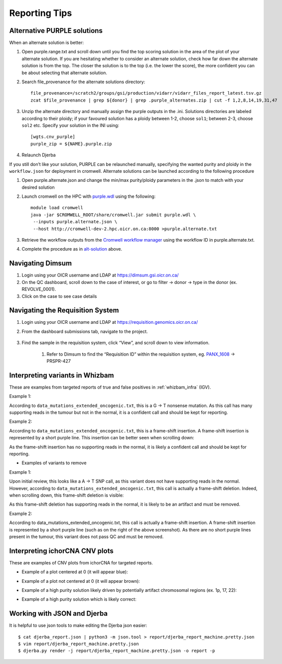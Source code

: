 #################
Reporting Tips
#################

.. _alt-solution:

Alternative PURPLE solutions
###############################

When an alternate solution is better:

#. Open purple.range.txt and scroll down until you find the top scoring solution in the area of the plot of your alternate solution. If you are hesitating whether to consider an alternate solution, check how far down the alternate solution is from the top. The closer the solution is to the top (i.e. the lower the score), the more confident you can be about selecting that alternate solution.
#. Search file_provenance for the alternate solutions directory::

	file_provenance=/scratch2/groups/gsi/production/vidarr/vidarr_files_report_latest.tsv.gz
	zcat $file_provenance | grep ${donor} | grep .purple_alternates.zip | cut -f 1,2,8,14,19,31,47

#. Unzip the alternate directory and manually assign the purple outputs in the .ini. Solutions directories are labeled according to their ploidy; if your favoured solution has a ploidy between 1-2, choose ``sol1``; between 2-3, choose ``sol2`` etc. Specify your solution in the INI using::

	[wgts.cnv_purple]
	purple_zip = ${NAME}.purple.zip

#. Relaunch Djerba


If you still don’t like your solution, PURPLE can be relaunched manually, specifying the wanted purity and ploidy in the ``workflow.json`` for deployment in cromwell. Alternate solutions can be launched according to the following procedure

#. Open purple.alternate.json and change the min/max purity/ploidy parameters in the .json to match with your desired solution
#. Launch cromwell on the HPC with `purple.wdl`_ using the following::

	module load cromwell
	java -jar $CROMWELL_ROOT/share/cromwell.jar submit purple.wdl \
	 --inputs purple.alternate.json \
	 --host http://cromwell-dev-2.hpc.oicr.on.ca:8000 >purple.alternate.txt

#. Retrieve the workflow outputs from the `Cromwell workflow manager`_ using the workflow ID in purple.alternate.txt. 
#. Complete the procedure as in `alt-solution`_ above.

.. _purple.wdl: https://github.com/oicr-gsi/purple/blob/main/purple.wdl
.. _Cromwell workflow manager :  http://cromwell-job-manager-dev.gsi.oicr.on.ca:4202/jobs


.. _navigate-dimsum:

Navigating Dimsum
########################

#. Login using your OICR username and LDAP at https://dimsum.gsi.oicr.on.ca/
#. On the QC dashboard, scroll down to the case of interest, or go to filter -> donor -> type in the donor (ex. REVOLVE_0001).
#. Click on the case to see case details

.. _navigate-reqsys:

Navigating the Requisition System
##################################

#. Login using your OICR username and LDAP at https://requisition.genomics.oicr.on.ca/ 
#. From the dashboard submissions tab, navigate to the project.

	.. image:: images/reqsys1.png

#. Find the sample in the requisition system, click “View”, and scroll down to view information.
	
	#. Refer to Dimsum to find the “Requisition ID” within the requisition system, eg. `PANX_1608`_ -> PRSPR-427

	.. image:: images/reqsys2.png

.. _PANX_1608: https://dimsum.gsi.oicr.on.ca/donors/PANX_1608


.. _tar-whizbam-examples:


Interpreting variants in Whizbam
#################################

These are examples from targeted reports of true and false positives in :ref:`whizbam_infra` (IGV).

Example 1:

.. image:: images/tar1.png
	:width: 100%

According to ``data_mutations_extended_oncogenic.txt``, this is a G -> T nonsense mutation. As this call has many supporting reads in the tumour but not in the normal, it is a confident call and should be kept for reporting.

Example 2:

.. image:: images/tar2.png
	:width: 100%


According to ``data_mutations_extended_oncogenic.txt``, this is a frame-shift insertion. A frame-shift insertion is represented by a short purple line. This insertion can be better seen when scrolling down:

.. image:: images/tar3.png
	:width: 100%

As the frame-shift insertion has no supporting reads in the normal, it is likely a confident call and should be kept for reporting.


* Examples of variants to remove

Example 1:

.. image:: images/tar4.png
	:width: 100%

Upon initial review, this looks like a A -> T SNP call, as this variant does not have supporting reads in the normal. However, according to ``data_mutations_extended_oncogenic.txt``, this call is actually a frame-shift deletion. Indeed, when scrolling down, this frame-shift deletion is visible:

.. image:: images/tar5.png
	:width: 100%

As this frame-shift deletion has supporting reads in the normal, it is likely to be an artifact and must be removed.

Example 2:

.. image:: images/tar6.png
	:width: 100%

According to data_mutations_extended_oncogenic.txt, this call is actually a frame-shift insertion. A frame-shift insertion is represented by a short purple line (such as on the right of the above screenshot). As there are no short purple lines present in the tumour, this variant does not pass QC and must be removed. 




.. _tar-ichor-examples:

Interpreting ichorCNA CNV plots
################################

These are examples of CNV plots from ichorCNA for targeted reports.

* Example of a plot centered at 0 (it will appear blue):

.. image:: images/ichor1.png
	:width: 100%

* Example of a plot not centered at 0 (it will appear brown):

.. image:: images/ichor2.png
	:width: 100%

* Example of a high purity solution likely driven by potentially artifact chromosomal regions (ex. 1p, 17, 22):

.. image:: images/ichor3.png
	:width: 100%

* Example of a high purity solution which is likely correct:

.. image:: images/ichor4.png
	:width: 100%


.. _json-tips:

Working with JSON and Djerba
##############################

It is helpful to use json tools to make editing the Djerba json easier::

	$ cat djerba_report.json | python3 -m json.tool > report/djerba_report_machine.pretty.json
	$ vim report/djerba_report_machine.pretty.json
	$ djerba.py render -j report/djerba_report_machine.pretty.json -o report -p  





